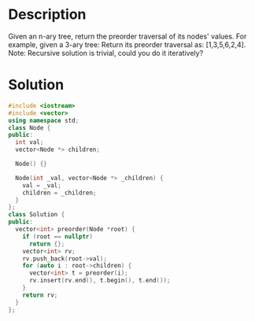* Description
Given an n-ary tree, return the preorder traversal of its nodes' values.
For example, given a 3-ary tree:
  Return its preorder traversal as: [1,3,5,6,2,4].
Note: Recursive solution is trivial, could you do it iteratively?
* Solution
#+BEGIN_SRC cpp
  #include <iostream>
  #include <vector>
  using namespace std;
  class Node {
  public:
    int val;
    vector<Node *> children;

    Node() {}

    Node(int _val, vector<Node *> _children) {
      val = _val;
      children = _children;
    }
  };
  class Solution {
  public:
    vector<int> preorder(Node *root) {
      if (root == nullptr)
        return {};
      vector<int> rv;
      rv.push_back(root->val);
      for (auto i : root->children) {
        vector<int> t = preorder(i);
        rv.insert(rv.end(), t.begin(), t.end());
      }
      return rv;
    }
  };
#+END_SRC
